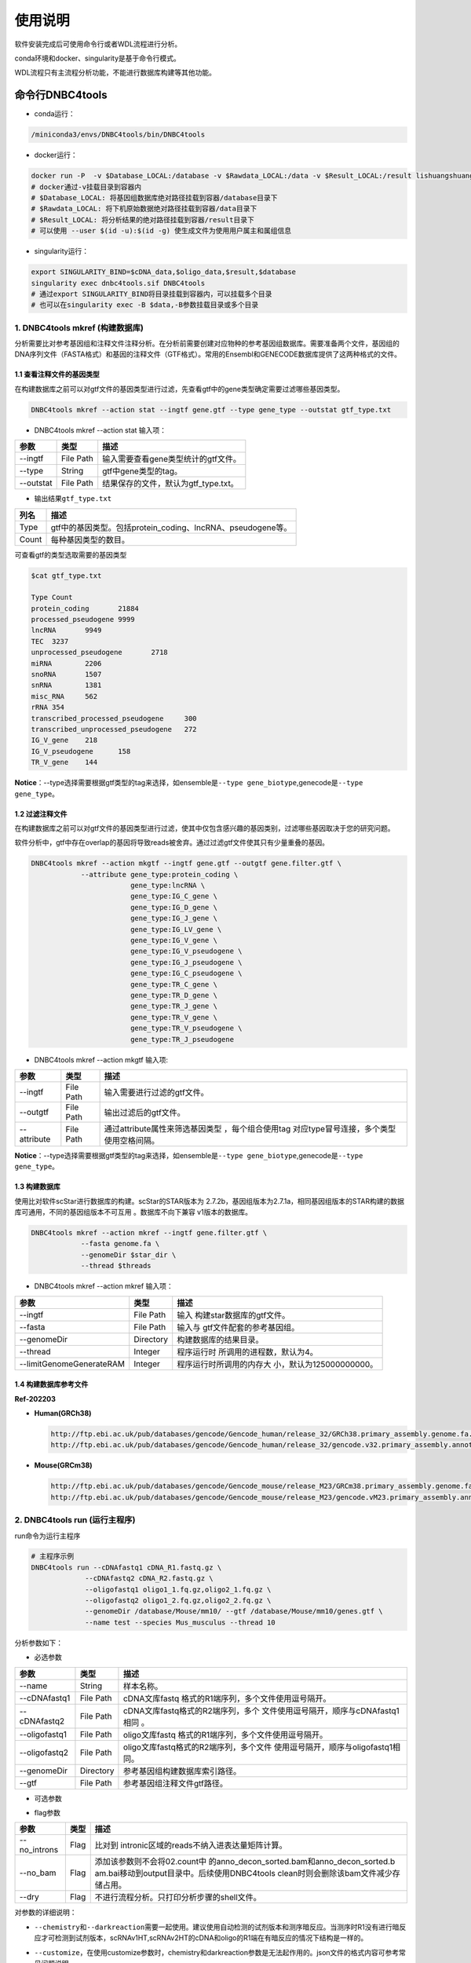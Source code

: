 使用说明
========

软件安装完成后可使用命令行或者WDL流程进行分析。

conda环境和docker、singularity是基于命令行模式。

WDL流程只有主流程分析功能，不能进行数据库构建等其他功能。

命令行DNBC4tools
----------------

-  conda运行：

.. code:: bash

   /miniconda3/envs/DNBC4tools/bin/DNBC4tools

-  docker运行：

.. code:: bash

   docker run -P  -v $Database_LOCAL:/database -v $Rawdata_LOCAL:/data -v $Result_LOCAL:/result lishuangshuang3/dnbc4tools DNBC4tools
   # docker通过-v挂载目录到容器内
   # $Database_LOCAL: 将基因组数据库绝对路径挂载到容器/database目录下 
   # $Rawdata_LOCAL: 将下机原始数据绝对路径挂载到容器/data目录下
   # $Result_LOCAL: 将分析结果的绝对路径挂载到容器/result目录下
   # 可以使用 --user $(id -u):$(id -g) 使生成文件为使用用户属主和属组信息

-  singularity运行：

.. code:: bash

   export SINGULARITY_BIND=$cDNA_data,$oligo_data,$result,$database
   singularity exec dnbc4tools.sif DNBC4tools
   # 通过export SINGULARITY_BIND将目录挂载到容器内，可以挂载多个目录
   # 也可以在singularity exec -B $data,-B参数挂载目录或多个目录

.. _1-dnbc4tools-mkref-构建数据库:

1. DNBC4tools mkref (构建数据库)
~~~~~~~~~~~~~~~~~~~~~~~~~~~~~~~~

分析需要比对参考基因组和注释文件注释分析。在分析前需要创建对应物种的参考基因组数据库。需要准备两个文件，基因组的DNA序列文件（FASTA格式）和基因的注释文件（GTF格式）。常用的Ensembl和GENECODE数据库提供了这两种格式的文件。

.. _11-查看注释文件的基因类型:

1.1 查看注释文件的基因类型
^^^^^^^^^^^^^^^^^^^^^^^^^^

在构建数据库之前可以对gtf文件的基因类型进行过滤，先查看gtf中的gene类型确定需要过滤哪些基因类型。

.. code:: bash

   DNBC4tools mkref --action stat --ingtf gene.gtf --type gene_type --outstat gtf_type.txt

-  DNBC4tools mkref --action stat 输入项：

========= ========= ====================================
参数      类型      描述
========= ========= ====================================
--ingtf   File Path 输入需要查看gene类型统计的gtf文件。
--type    String    gtf中gene类型的tag。
--outstat File Path 结果保存的文件，默认为gtf_type.txt。
========= ========= ====================================

-  输出结果\ ``gtf_type.txt``

===== ===========================================================
列名  描述
===== ===========================================================
Type  gtf中的基因类型。包括protein_coding、lncRNA、pseudogene等。
Count 每种基因类型的数目。
===== ===========================================================

可查看gtf的类型选取需要的基因类型

.. code:: bash

   $cat gtf_type.txt

   Type	Count
   protein_coding	21884
   processed_pseudogene	9999
   lncRNA	9949
   TEC	3237
   unprocessed_pseudogene	2718
   miRNA	2206
   snoRNA	1507
   snRNA	1381
   misc_RNA	562
   rRNA	354
   transcribed_processed_pseudogene	300
   transcribed_unprocessed_pseudogene	272
   IG_V_gene	218
   IG_V_pseudogene	158
   TR_V_gene	144

**Notice**\ ：--type选择需要根据gtf类型的tag来选择，如ensemble是\ ``--type gene_biotype``,genecode是\ ``--type gene_type``\ 。

.. _12-过滤注释文件:

1.2 过滤注释文件
^^^^^^^^^^^^^^^^

在构建数据库之前可以对gtf文件的基因类型进行过滤，使其中仅包含感兴趣的基因类别，过滤哪些基因取决于您的研究问题。

软件分析中，gtf中存在overlap的基因将导致reads被舍弃。通过过滤gtf文件使其只有少量重叠的基因。

.. code:: bash

   DNBC4tools mkref --action mkgtf --ingtf gene.gtf --outgtf gene.filter.gtf \
               --attribute gene_type:protein_coding \
                           gene_type:lncRNA \
                           gene_type:IG_C_gene \
                           gene_type:IG_D_gene \
                           gene_type:IG_J_gene \
                           gene_type:IG_LV_gene \
                           gene_type:IG_V_gene \
                           gene_type:IG_V_pseudogene \
                           gene_type:IG_J_pseudogene \
                           gene_type:IG_C_pseudogene \
                           gene_type:TR_C_gene \
                           gene_type:TR_D_gene \
                           gene_type:TR_J_gene \
                           gene_type:TR_V_gene \
                           gene_type:TR_V_pseudogene \
                           gene_type:TR_J_pseudogene

-  DNBC4tools mkref --action mkgtf 输入项:

+-------------+-----------+------------------------------------------+
| 参数        | 类型      | 描述                                     |
+=============+===========+==========================================+
| --ingtf     | File Path | 输入需要进行过滤的gtf文件。              |
+-------------+-----------+------------------------------------------+
| --outgtf    | File Path | 输出过滤后的gtf文件。                    |
+-------------+-----------+------------------------------------------+
| --attribute | File Path | 通过attribute属性来筛选基因类型          |
|             |           | ，每个组合使用tag                        |
|             |           | 对应type冒号连接，多个类型使用空格间隔。 |
+-------------+-----------+------------------------------------------+

**Notice**\ ：--type选择需要根据gtf类型的tag来选择，如ensemble是\ ``--type gene_biotype``,genecode是\ ``--type gene_type``\ 。

.. _13-构建数据库:

1.3 构建数据库
^^^^^^^^^^^^^^

使用比对软件scStar进行数据库的构建。scStar的STAR版本为
2.7.2b，基因组版本为2.7.1a，相同基因组版本的STAR构建的数据库可通用，不同的基因组版本不可互用
。数据库不向下兼容 v1版本的数据库。

.. code:: bash

   DNBC4tools mkref --action mkref --ingtf gene.filter.gtf \
               --fasta genome.fa \
               --genomeDir $star_dir \
               --thread $threads

-  DNBC4tools mkref --action mkref 输入项：

+--------------------------+-----------+---------------------------+
| 参数                     | 类型      | 描述                      |
+==========================+===========+===========================+
| --ingtf                  | File Path | 输入                      |
|                          |           | 构建star数据库的gtf文件。 |
+--------------------------+-----------+---------------------------+
| --fasta                  | File Path | 输入与                    |
|                          |           | gtf文件配套的参考基因组。 |
+--------------------------+-----------+---------------------------+
| --genomeDir              | Directory | 构建数据库的结果目录。    |
+--------------------------+-----------+---------------------------+
| --thread                 | Integer   | 程序运行时                |
|                          |           | 所调用的进程数，默认为4。 |
+--------------------------+-----------+---------------------------+
| --limitGenomeGenerateRAM | Integer   | 程序运行时所调用的内存大  |
|                          |           | 小，默认为125000000000。  |
+--------------------------+-----------+---------------------------+

.. _14-构建数据库参考文件:

1.4 构建数据库参考文件
^^^^^^^^^^^^^^^^^^^^^^

**Ref-202203**

-  **Human(GRCh38)**

   .. code:: bash

      http://ftp.ebi.ac.uk/pub/databases/gencode/Gencode_human/release_32/GRCh38.primary_assembly.genome.fa.gz
      http://ftp.ebi.ac.uk/pub/databases/gencode/Gencode_human/release_32/gencode.v32.primary_assembly.annotation.gtf.gz

-  **Mouse(GRCm38)**

   .. code:: bash

      http://ftp.ebi.ac.uk/pub/databases/gencode/Gencode_mouse/release_M23/GRCm38.primary_assembly.genome.fa.gz
      http://ftp.ebi.ac.uk/pub/databases/gencode/Gencode_mouse/release_M23/gencode.vM23.primary_assembly.annotation.gtf.gz

.. _2-dnbc4tools-run-运行主程序:

2. DNBC4tools run (运行主程序)
~~~~~~~~~~~~~~~~~~~~~~~~~~~~~~

run命令为运行主程序

.. code:: bash

   # 主程序示例
   DNBC4tools run --cDNAfastq1 cDNA_R1.fastq.gz \
   		--cDNAfastq2 cDNA_R2.fastq.gz \
   		--oligofastq1 oligo1_1.fq.gz,oligo2_1.fq.gz \
   		--oligofastq2 oligo1_2.fq.gz,oligo2_2.fq.gz \
   		--genomeDir /database/Mouse/mm10/ --gtf /database/Mouse/mm10/genes.gtf \
   		--name test --species Mus_musculus --thread 10

分析参数如下：

-  必选参数

+---------------+-----------+----------------------------------------+
| 参数          | 类型      | 描述                                   |
+===============+===========+========================================+
| --name        | String    | 样本名称。                             |
+---------------+-----------+----------------------------------------+
| --cDNAfastq1  | File Path | cDNA文库fastq                          |
|               |           | 格式的R1端序列，多个文件使用逗号隔开。 |
+---------------+-----------+----------------------------------------+
| --cDNAfastq2  | File Path | cDNA文库fastq格式的R2端序列，多个      |
|               |           | 文件使用逗号隔开，顺序与cDNAfastq1相同 |
|               |           | 。                                     |
+---------------+-----------+----------------------------------------+
| --oligofastq1 | File Path | oligo文库fastq                         |
|               |           | 格式的R1端序列，多个文件使用逗号隔开。 |
+---------------+-----------+----------------------------------------+
| --oligofastq2 | File Path | oligo文库fastq格式的R2端序列，多个文件 |
|               |           | 使用逗号隔开，顺序与oligofastq1相同。  |
+---------------+-----------+----------------------------------------+
| --genomeDir   | Directory | 参考基因组构建数据库索引路径。         |
+---------------+-----------+----------------------------------------+
| --gtf         | File Path | 参考基因组注释文件gtf路径。            |
+---------------+-----------+----------------------------------------+

-  可选参数

+------------------+-----------+-------------------------------------+
| 参数             | 类型      | 描述                                |
+==================+===========+=====================================+
| --species        | String    | 样本物种名称，默认为undefined。只   |
|                  |           | 有物种名为Homo_sapiens,Mus_musculu  |
|                  |           | s,Human,Mouse时可进行细胞注释分析。 |
+------------------+-----------+-------------------------------------+
| --outdir         | Directory | 分析结果路径，默认为当前路径 。     |
+------------------+-----------+-------------------------------------+
| --thread         | Integer   | 程序运行时调用的进程数，默认为4。   |
+------------------+-----------+-------------------------------------+
| --calling_method | String    | 默认：emptydrops。cell              |
|                  |           | calling鉴定有效液滴内beads的        |
|                  |           | 方法，可选barcoderanks,emptydrops。 |
+------------------+-----------+-------------------------------------+
| --expectcells    | Integer   | 默认：3000。期望细胞数，仅当calling |
|                  |           | method为emptydrops时参数有效        |
|                  |           | 。期望细胞数建议按照投入活细胞数量  |
|                  |           | 的50%去设置（细胞捕获率按50%计算）。  |
+------------------+-----------+-------------------------------------+
| --forcecells     | Integer   | 默认：0。截取beads数量进行分析。    |
+------------------+-----------+-------------------------------------+
| --chemistry      | String    | 默认：aut                           |
|                  |           | o。试剂版本，建议自动获取试剂版本。 |
|                  |           | 该参数需要和--darkreaction一起使用  |
|                  |           | 。试剂版本包括scRNAv1HT,scRNAv2HT。 |
+------------------+-----------+-------------------------------------+
| --darkreaction   | String    | 默认                                |
|                  |           | ：auto。暗反应设置，建议自动获取测  |
|                  |           | 序是否使用暗反应。该参数需要和--che |
|                  |           | mistry一起使用。参数格式为”cDNA,oli |
|                  |           | go“，中间使用逗号分隔，比如"R1,R1R2 |
|                  |           | "代表cDNA的R1使用了暗反应，oligo的R |
|                  |           | 1和R2都使用了暗反应。包括"R1,R1R2", |
|                  |           | "R1,R1", "unset,unset"等等。        |
+------------------+-----------+-------------------------------------+
| --customize      | String    | 使用自定义的文库结构文件进          |
|                  |           | 行分析。文件为json格式，包含结构位  |
|                  |           | 置、汉明距离允许错配碱基数量和cell  |
|                  |           | barcode白名单信息。                 |
|                  |           | 参数格式为”cDNA,oligo“，比如”scRNA  |
|                  |           | _beads_readStructure.json,scRNA_oli |
|                  |           | go_readStructure.json“。customize的 |
|                  |           | 优先级高于chemistry和darkreaction。 |
+------------------+-----------+-------------------------------------+
| --process        | String    | 默认：data,count,anlysis            |
|                  |           | ,report。选择需要分析的步骤，可选择 |
|                  |           | data,count,anlysis,report其中几项（ |
|                  |           | 该参数常用于已分析完成需要重新调整  |
|                  |           | 参数时使用，更改某一步骤参数后面的  |
|                  |           | 步骤也需要重新分析），用逗号分隔。  |
+------------------+-----------+-------------------------------------+
| --mtgenes        | String    | 默认：auto。线粒                    |
|                  |           | 体基因列表文件，auto表示选择基因名  |
|                  |           | 前缀为mt或MT的基因作为线粒体基因。  |
+------------------+-----------+-------------------------------------+

-  flag参数

+--------------+------+----------------------------------------------+
| 参数         | 类型 | 描述                                         |
+==============+======+==============================================+
| --no_introns | Flag | 比对到                                       |
|              |      | intronic区域的reads不纳入进表达量矩阵计算。  |
+--------------+------+----------------------------------------------+
| --no_bam     | Flag | 添加该参数则不会将02.count中                 |
|              |      | 的anno_decon_sorted.bam和anno_decon_sorted.b |
|              |      | am.bai移动到output目录中。后续使用DNBC4tools |
|              |      | clean时则会删除该bam文件减少存储占用。       |
+--------------+------+----------------------------------------------+
| --dry        | Flag | 不进行流程分析。只打印分析步骤的shell文件。  |
+--------------+------+----------------------------------------------+

对参数的详细说明：

-  ``--chemistry``\ 和\ ``--darkreaction``\ 需要一起使用。建议使用自动检测的试剂版本和测序暗反应。当测序时R1没有进行暗反应才可检测到试剂版本，scRNAv1HT,scRNAv2HT的cDNA和oligo的R1端在有暗反应的情况下结构是一样的。

-  ``--customize``\ ，在使用customize参数时，chemistry和darkreaction参数是无法起作用的。json文件的格式内容可参考常见问题说明。

-  ``--callling_method``\ ，在默认情况下会使用emptydrops，如果对结果不满意也可以尝试barcoderanks。两种cell
   calling方法的原理请参考常见问题说明。

-  ``--mtgenes``\ ，默认为auto，表示选择基因名前缀为mt或MT的基因作为线粒体基因。也可以使用自定义mtgenes的列表文件。文件内容如下：

   .. code:: 

      mt-Nd1
      mt-Nd2
      mt-Co1
      mt-Co2
      mt-Atp8
      mt-Atp6
      mt-Co3

-  ``--no_introns``\ ，分析中默认会将比对到内含子的reads加入到表达量矩阵分析。虽然不推荐，但用户可以使用这个参数将内含子数据丢弃。

-  ``--species``\ ，信息会展示在结果报告中，如果信息为Homo_sapiens,Mus_musculus,Human,Mouse会进行细胞群体注释分析。

-  ``--process``\ ，默认：data,count,anlysis,report。选择需要分析的步骤，可选择data,count,anlysis,report其中几个步骤。

每个步骤可单独使用DNBC4tools去分析，具体见以下步骤。

**DNBC4tools data**

提取 barcode和 UMI序列，并对下机数据进行质控与参考基因组进行比对注释
，获取所有 beads的原始表达量矩阵 。

参数保持与DNBC4tools run一致。

**DNBC4tools count**

确定有效液滴内 beads，合并同一个液滴内的多个 beads计算细胞表达矩阵。

分析参数如下：

+---------------------+-----------+----------------------------------+
| 参数                | 类型      | 描述                             |
+=====================+===========+==================================+
| --bam               | File Path | 必选                             |
|                     |           | ，data步骤生成的final.bam文件。  |
+---------------------+-----------+----------------------------------+
| --raw_matrix        | Directory | 必选，da                         |
|                     |           | ta步骤生成的raw_matrix矩阵目录。 |
+---------------------+-----------+----------------------------------+
| --cDNAbarcodeCount  | File Path | 必选，data步骤生成的c            |
|                     |           | DNA_barcode_counts_raw.txt文件。 |
+---------------------+-----------+----------------------------------+
| --Indexreads        | File Path | 必选，data步                     |
|                     |           | 骤生成的Index_reads.fq.gz文件。  |
+---------------------+-----------+----------------------------------+
| --oligobarcodeCount | File Path | 必选，data步骤生成的Ind          |
|                     |           | ex_barcode_counts_raw.txt.文件。 |
+---------------------+-----------+----------------------------------+
| --minumi            | Integer   | 可选，默认1000。cell             |
|                     |           | calling中emptydrops方            |
|                     |           | 法中可获取的beads最小的umi数量。 |
+---------------------+-----------+----------------------------------+

**DNBC4tools analysis**

对细胞表达矩阵进行质控，过滤低质量的细胞根据表达矩阵进行细胞聚类分析和标记基因筛选。

分析参数如下：

+---------------------+-----------+----------------------------------+
| 参数                | 类型      | 描述                             |
+=====================+===========+==================================+
| --matrix            | Directory | 必选，count步骤生成              |
|                     |           | 的filter_matrix表达量矩阵目录。  |
+---------------------+-----------+----------------------------------+
| --qcdim             | String    | 可选，默认20。DoubletFin         |
|                     |           | der的PCs参数显著的主成分的数量。 |
+---------------------+-----------+----------------------------------+
| --clusterdim        | Integer   | 可选，默认20。用于PCA降维后的    |
|                     |           | 降维聚类使用的显著主成分的数量。 |
+---------------------+-----------+----------------------------------+
| --doubletpercentage | Float     | 可选，默认：0.05。预测双胞比例。 |
+---------------------+-----------+----------------------------------+
| --mitpercentage     | Integer   | 可选                             |
|                     |           | ，默认：15。过滤线粒体基因比例。 |
+---------------------+-----------+----------------------------------+
| --minfeatures       | Integer   | 可选，默认：2                    |
|                     |           | 00。细胞含有的基因数目的最小值。 |
+---------------------+-----------+----------------------------------+
| --PCusage           | Integer   | 可选，默认：                     |
|                     |           | 50。用于PCA降维的主成分的数量。  |
+---------------------+-----------+----------------------------------+
| --resolution        | Integer   | 可选，默认：0.5。细胞聚类分      |
|                     |           | 辨率。该参数设置下游聚类的细胞群 |
|                     |           | 体数量，增加该值导致更多的分群。 |
+---------------------+-----------+----------------------------------+

**DNBC4tools report**

数据汇总和可视化网页报告生成。

参数保持与DNBC4tools run一致。

**Notice**\ ：在data,count,analysis,report中有些参数在主程序
run中没有。通常情况下这些参数使用默认值分析即可。如果需要修改这些参数，可使用
data,count,analysis,report模块进行分析，再使用 run
-process参数将后续的结果分析。例如，使用
run得到分析结果和报告后，对细胞分群的结果不满意，可使用 DNBC4tools
analysis –resolution调整分群的分辨率，分析完成后在使用 DNBC4tools run
–process report完成后续的 report分析。

.. _3-dnbc4tools-multi-对多个样本生成dnbc4tools-run:

3. DNBC4tools multi (对多个样本生成DNBC4tools run)
~~~~~~~~~~~~~~~~~~~~~~~~~~~~~~~~~~~~~~~~~~~~~~~~~~

.. code:: bash

   # 分析示例
   DNBC4tools multi --list samplelist
   		--genomeDir /database/Mouse/mm10/ --gtf /database/Mouse/mm10/genes.gtf \
   		--thread 10

其中samplelist的格式如下：

.. code:: bash

   test1 cDNA1_L01_1.fq.gz;cDNA1_L01_2.fq.gz    oligo1_L01_1.fq.gz,oligo1_L02_1.fq.gz;/oligo1_L01_2.fq.gz,oligo1_L02_2.fq.gz Mouse
   test2 cDNA2_L01_1.fq.gz,cDNA2_L02_1.fq.gz;cDNA1_L01_2.fq.gz,cDNA2_L02_2.fq.gz   oligo2_L01_1.fq.gz;/oligo2_L01_2.fq.gz  Mouse
   test3 cDNA3_L01_1.fq.gz;cDNA3_L01_2.fq.gz    oligo3_L01_1.fq.gz,oligo3_L02_1.fq.gz;/oligo3_L01_2.fq.gz,oligo3_L02_2.fq.gz Mouse

-  文件包含四列，使用水平制表符(\t)进行分隔

-  不设置表头，第一列为样本名称，第二列为cDNA文库信息，第三列为oligo文库信息，第四列为物种名称。

-  cDNA文库和oligo文库，多个fastq以逗号分隔，R1和R2以分号分隔。R1和R2中的多个fastq顺序需保持一致。

-  分析样本物种名须保持一致，因为\ ``--genomeDir``\ 和\ ``--gtf``\ 只能分析一个物种。

.. _4-dnbc4tools-clean-分析完成后清理中间文件:

4. DNBC4tools clean (分析完成后清理中间文件)
~~~~~~~~~~~~~~~~~~~~~~~~~~~~~~~~~~~~~~~~~~~~

对分析中的存储较大的中间文件进行清除。确定不需要对结果重新分析时使用 。

.. code:: bash

   ### 删除该目录下所有样本的中间大文件
   DNBC4tools clean
   ### 删除该目录下样本sampleA的中间大文件
   DNBC4tools clean --name sampleA

分析参数如下：

+-----------+-----------+--------------------------------------------+
| 参数      | 类型      | 描述                                       |
+===========+===========+============================================+
| --name    | String    | 可选，默认该目录下的所有样本。需要进行中   |
|           |           | 间文件清楚的样本名，多个样本使用逗号连接。 |
+-----------+-----------+--------------------------------------------+
| --outdir  | Directory | 可选，默认当前路径。分析结果的输出目录。   |
+-----------+-----------+--------------------------------------------+
| --combine | Flag      | 对                                         |
|           |           | 选择的样本的统计文件metrics_summary.xls进  |
|           |           | 行合并且将样本的网页报告拷贝到result目录中 |
|           |           | 。                                         |
+-----------+-----------+--------------------------------------------+

WDL流程
-------

工作流描述语言（Workflow Description
Language），简称WDL，是一门开源的、标准化的以及人类可读写的用于描述任务和工作流的编程语言。

.. _1-准备配置文件:

1. 准备配置文件
~~~~~~~~~~~~~~~

config.json文件包含一下内容，可拷贝/example/wdl/config.json文件然后修改：

-  必选参数

+-------------------+-----------+------------------------------------+
| 参数              | 类型      | 描述                               |
+===================+===========+====================================+
| main.Outdir       | Directory | 输出结果目录的路径 。              |
+-------------------+-----------+------------------------------------+
| main.SampleName   | String    | 样本名，不允许有空格。             |
+-------------------+-----------+------------------------------------+
| main.cDNA_Fastq1  | Fastq     | cDNA文库fastq格式                  |
|                   |           | 的R1端序列，多个文件使用逗号隔开。 |
+-------------------+-----------+------------------------------------+
| main.cDNA_Fastq2  | Fastq     | cDNA文库fas                        |
|                   |           | tq格式的R2端序列，多个文件使用逗号 |
|                   |           | 隔开，顺序与main.cDNA_Fastq1相同。 |
+-------------------+-----------+------------------------------------+
| main.Oligo_Fastq1 | Fastq     | oligo文库fastq格式                 |
|                   |           | 的R1端序列，多个文件使用逗号隔开。 |
+-------------------+-----------+------------------------------------+
| main.Oligo_Fastq2 | Fastq     | oligo文库fas                       |
|                   |           | tq格式的R2端序列，多个文件使用逗号 |
|                   |           | 隔开，顺序与main.oligo_Fastq1相同  |
|                   |           | 。                                 |
+-------------------+-----------+------------------------------------+
| main.BeadsBarcode | JSON file | cDNA文库结构文                     |
|                   |           | 件路径，为json格式文件，包含结构位 |
|                   |           | 置、汉明距离允许错配碱基数量和cell |
|                   |           | barcode白名单信息。                |
+-------------------+-----------+------------------------------------+
| main.OligoBarcode | JSON file | oligo文库结构文                    |
|                   |           | 件路径，为json格式文件，包含结构位 |
|                   |           | 置、汉明距离允许错配碱基数量和cell |
|                   |           | barcode白名单信息。                |
+-------------------+-----------+------------------------------------+
| main.Root         | Directory | DNBelab C4分析流程路径 。          |
+-------------------+-----------+------------------------------------+
| main.Refdir       | Directory | 参考基因组构建数据库索引路径。     |
+-------------------+-----------+------------------------------------+
| main.Gtf          | File Path | 参考基因组注释文件gtf路径。        |
+-------------------+-----------+------------------------------------+
| main.Species      | String    | 样本物种名。                       |
+-------------------+-----------+------------------------------------+

-  可选参数

+-----------------------+-----------+---------------------------+
| 参数                  | 类型      | 描述                      |
+=======================+===========+===========================+
| main.expectCellNum    | Integer   | 默认：3000。期            |
|                       |           | 望细胞数，仅当calling_met |
|                       |           | hod为emptydrops时参数有效 |
|                       |           | 。                        |
+-----------------------+-----------+---------------------------+
| main.calling_method   | String    | 默认：emptydrops。cell    |
|                       |           | calling鉴定有效           |
|                       |           | 液滴内beads的方法，可选b  |
|                       |           | arcoderanks和emptydrops。 |
+-----------------------+-----------+---------------------------+
| main.forceCellNum     | Integer   | 默认：0。截取beads数量 。 |
+-----------------------+-----------+---------------------------+
| main.Intron           | Boolean   | 默认                      |
|                       |           | ：true。是否将比对到intr  |
|                       |           | onic区域的reads纳入分析。 |
+-----------------------+-----------+---------------------------+
| main.mtgenes          | String    | 默认：auto                |
|                       |           | 。线粒体基因列表文件，aut |
|                       |           | o表示选择基因名前缀为mt或 |
|                       |           | MT的基因作为线粒体基因。  |
+-----------------------+-----------+---------------------------+
| main.Oligo_type8      | File Path | 默认：D                   |
|                       |           | NBC4tools/config/oligo_ty |
|                       |           | pe8.txt。oligo文库droplet |
|                       |           | index白名单信息文件路径   |
|                       |           | 。                        |
+-----------------------+-----------+---------------------------+
| main.Adapter          | File Path | 默认：                    |
|                       |           | DNBC4tools/config/adapter |
|                       |           | .txt。Adapter列表文件路径 |
+-----------------------+-----------+---------------------------+
| main.clusterdim       | Integer   | 默认：20                  |
|                       |           | 。用于PCA降维后的降维聚类 |
|                       |           | 使用的显著主成分的数量。  |
+-----------------------+-----------+---------------------------+
| main.doublepercentage | Float     | 默                        |
|                       |           | 认：0.05。预测双胞比例。  |
+-----------------------+-----------+---------------------------+
| main.mitpercentage    | Integer   | 默认：                    |
|                       |           | 15。过滤线粒体基因比例。  |
+-----------------------+-----------+---------------------------+
| main.minfeatures      | Integer   | 默认：200。细             |
|                       |           | 胞含有的基因数目的最小值  |
+-----------------------+-----------+---------------------------+
| main.PCusage          | Integer   | 默认：50。                |
|                       |           | 用于PCA降维的主成分的数量 |
|                       |           | 。                        |
+-----------------------+-----------+---------------------------+
| main.resolution       | Integer   | 默认：0.5。细胞           |
|                       |           | 聚类分辨率。该参数设置下  |
|                       |           | 游聚类的细胞群体数量，增  |
|                       |           | 加该值能得到更多的分群。  |
+-----------------------+-----------+---------------------------+

准备主分析脚本run.sh：

.. code:: bash

   # export环境变量，将所有路径替换成真实分析路径
   export PATH=/miniconda3/envs/DNBC4tools/bin:$PATH
   export LD_LIBRARY_PATH=/miniconda3/envs/DNBC4tools/lib:$LD_LIBRARY_PATH
   java -jar /pipeline/wdl/cromwell-35.jar run -i config.json /pipeline/wdl/DNBC4_scRNA.wdl

针对多个样本，使用samplelist样本列表文件，参考\ *DNBC4tools
multi*\ ，修改scripts目录下的\ ``wdl.json``\ ，替换成真实路径，使用如下命令：

.. code:: bash

   /miniconda3/envs/DNBC4tools/bin/python creat_wdl_json.py --infile samplelist --outdir outdir

.. _2-运行分析流程:

2. 运行分析流程
~~~~~~~~~~~~~~~

.. code:: bash

   ### 运行分析流程
   sh run.sh

-  执行\ ``sh run.sh``\ 后，会在当前目录下生成 DNBelab
   C4分析的执行目录\ ``cromwell-executions``\ 该目录下为主进程\ ``main``\ 目录，在主进程\ ``main``\ 目录下包含
   workflow id，每次运行run.sh都会自动生成一个workflow id。每个 workflow
   id下包含4个功能模块对应的任务运行脚本及运行日志。

-  ``symbol``\ 记录每个功能步骤是否完成的标志文件。重新分析时如果symbol目录中存在该步骤完成标志文件，则该分析步骤跳过。

   -  ``01.oligoparse_sigh.txt``\ ，oligo文库数据质控过滤。

   -  ``02.cDNAAnno_sigh.txt``\ ，cDNA文库数据质控过滤、比对和注释生成所有beads的表达量矩阵。

   -  ``03.M280UMI_stat_sigh.txt``\ ，cell
      calling获取有效液滴内beads、合并同一液滴内beads。

   -  ``04.count_matrix_sigh.txt``\ ，生成细胞表达量矩阵。

   -  ``04.saturation_sigh.txt``\ ，饱和度分析。

   -  ``05.Cluster_sigh.txt``\ ，过滤后细胞降维聚类注释。

   -  ``05.QC_sigh.txt``\ ，对细胞进行过滤。

   -  ``06.splice_matrix_sigh.txt``\ ，exonic区域的表达量矩阵、RNA
      velocity分析的表达量矩阵。

   -  ``07.report_sigh.txt``\ ，分析结果整理，生成网页报告。
